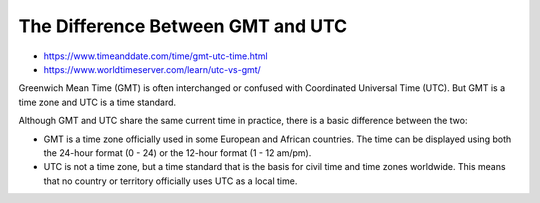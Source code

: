 The Difference Between GMT and UTC
================================================================================

* https://www.timeanddate.com/time/gmt-utc-time.html
* https://www.worldtimeserver.com/learn/utc-vs-gmt/

Greenwich Mean Time (GMT) is often interchanged or confused with Coordinated
Universal Time (UTC). But GMT is a time zone and UTC is a time standard.

Although GMT and UTC share the same current time in practice, there is a basic
difference between the two:

* GMT is a time zone officially used in some European and African countries. The
  time can be displayed using both the 24-hour format (0 - 24) or the 12-hour
  format (1 - 12 am/pm).
* UTC is not a time zone, but a time standard that is the basis for civil time
  and time zones worldwide. This means that no country or territory officially
  uses UTC as a local time.
